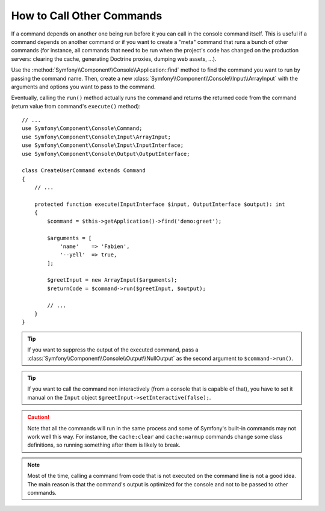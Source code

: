 How to Call Other Commands
==========================

If a command depends on another one being run before it you can call in the
console command itself. This is useful if a command depends on another command
or if you want to create a "meta" command that runs a bunch of other commands
(for instance, all commands that need to be run when the project's code has
changed on the production servers: clearing the cache, generating Doctrine
proxies, dumping web assets, ...).

Use the :method:`Symfony\\Component\\Console\\Application::find` method to
find the command you want to run by passing the command name. Then, create a
new :class:`Symfony\\Component\\Console\\Input\\ArrayInput` with the
arguments and options you want to pass to the command.

Eventually, calling the ``run()`` method actually runs the command and returns
the returned code from the command (return value from command's ``execute()``
method)::

    // ...
    use Symfony\Component\Console\Command;
    use Symfony\Component\Console\Input\ArrayInput;
    use Symfony\Component\Console\Input\InputInterface;
    use Symfony\Component\Console\Output\OutputInterface;

    class CreateUserCommand extends Command
    {
        // ...

        protected function execute(InputInterface $input, OutputInterface $output): int
        {
            $command = $this->getApplication()->find('demo:greet');

            $arguments = [
                'name'    => 'Fabien',
                '--yell'  => true,
            ];

            $greetInput = new ArrayInput($arguments);
            $returnCode = $command->run($greetInput, $output);

            // ...
        }
    }

.. tip::

    If you want to suppress the output of the executed command, pass a
    :class:`Symfony\\Component\\Console\\Output\\NullOutput` as the second
    argument to ``$command->run()``.


.. tip::

    If you want to call the command non interactively (from a console that is capable of that), you have to set it manual on the ``Input`` object ``$greetInput->setInteractive(false);``.

.. caution::

    Note that all the commands will run in the same process and some of Symfony's
    built-in commands may not work well this way. For instance, the ``cache:clear``
    and ``cache:warmup`` commands change some class definitions, so running
    something after them is likely to break.

.. note::

    Most of the time, calling a command from code that is not executed on the
    command line is not a good idea. The main reason is that the command's
    output is optimized for the console and not to be passed to other commands.
